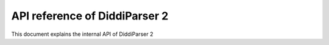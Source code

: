 .. _api-reference:

API reference of DiddiParser 2
==============================

This document explains the internal API of DiddiParser 2

.. py:module:: diddiparser2.parser

.. py:class:: DiddiParser

   This class is the main DiddiScript parser.

   .. py:method:: __init__(self, file)
                  __init__(self, file, ignore_suffix=False)

      :param str file: The DiddiScript file to be parsed.
      :param bool ignore_suffix: If ``True``, tells DiddiParser to ignore the suffix mismatch.
   
      The constructor method. It reads the selected filename, and gets the commands via
      :py:meth:`diddiparser2.parser.DiddiParser.get_commands`.
   
   .. py:method:: get_commands(self)
   
      :return: A list of prepared commands.
      :rtype: list
      :raises diddiparser2.messages.error: When a syntax error is found.
      
      This function returns a list of DiddiScript commands, without comments. It can raise
      a compile error if there are missing semicolons (;).
   
   .. py:method:: executeline(self, line)
   
      :param str line: A line of DiddiScript code.
      :raises diddiparser2.messages.error: If the execution fails.
      
      Run a single line of code.
      
   .. py:method:: runfile(self)
      
      Runs :py:meth:`diddiparser2.parser.DiddiParser.executeline` for each line, and
      then prints a success message.

.. py:data:: TOOL_FUNCTIONS
   
   :type: tuple
   :value: ("load_module", "load_extension")
   
   A tuple of special DiddiScript functions.

.. py:data:: MODULE_FUNCTIONS

   :type: dict
   :value: {}
   
   A ``name: callable`` dictionary.
